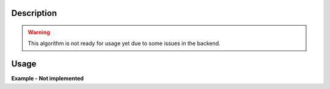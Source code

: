 .. algorithm::

.. summary::

.. alias::

.. properties::

Description
-----------

.. warning::
    This algorithm is not ready for usage yet due to some issues in the backend.

Usage
-----

**Example - Not implemented**

.. categories::

.. sourcelink::
